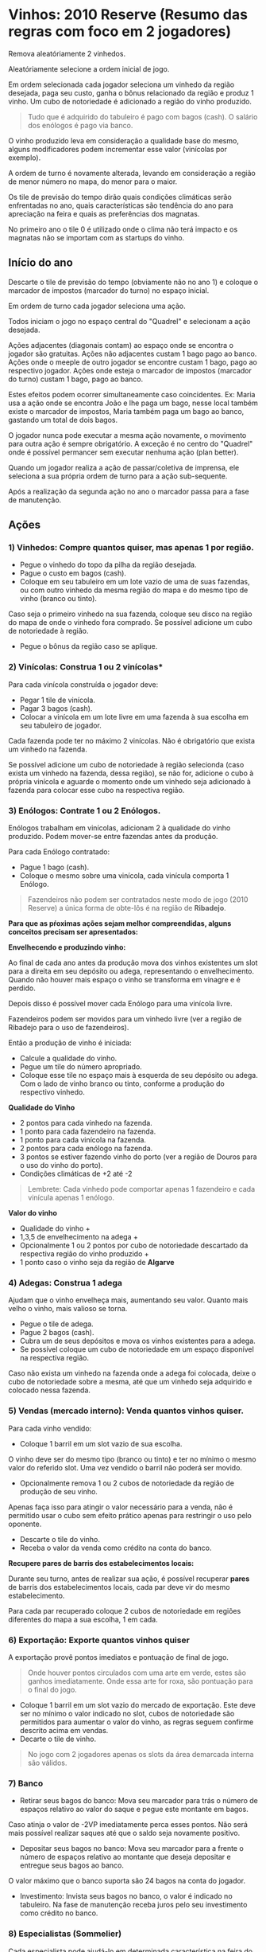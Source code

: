 * Vinhos: 2010 Reserve (Resumo das regras com foco em 2 jogadores)

Remova aleatóriamente 2 vinhedos.

Aleatóriamente selecione a ordem inicial de jogo.

Em ordem selecionada cada jogador seleciona um vinhedo da região desejada, paga seu custo, ganha o bônus relacionado da região e produz 1 vinho.
Um cubo de notoriedade é adicionado a região do vinho produzido.

#+BEGIN_QUOTE
Tudo que é adquirido do tabuleiro é pago com bagos (cash). O salário dos enólogos é pago via banco.
#+END_QUOTE

O vinho produzido leva em consideração a qualidade base do mesmo, alguns modificadores podem incrementar esse valor (vinícolas por exemplo).

A ordem de turno é novamente alterada, levando em consideração a região de menor número no mapa, do menor para o maior.

Os tile de previsão do tempo dirão quais condições climáticas serão enfrentadas no ano, quais características são tendência do ano para apreciação na feira e quais as preferências dos magnatas.

No primeiro ano o tile 0 é utilizado onde o clima não terá impacto e os magnatas não se importam com as startups do vinho.

** Início do ano

Descarte o tile de previsão do tempo (obviamente não no ano 1) e coloque o marcador de impostos (marcador do turno) no espaço inicial.

Em ordem de turno cada jogador seleciona uma ação.

Todos iniciam o jogo no espaço central do "Quadrel" e selecionam a ação desejada.

Ações adjacentes (diagonais contam) ao espaço onde se encontra o jogador são gratuitas.
Ações não adjacentes custam 1 bago pago ao banco.
Ações onde o meeple de outro jogador se encontre custam 1 bago, pago ao respectivo jogador.
Ações onde esteja o marcador de impostos (marcador do turno) custam 1 bago, pago ao banco.

Estes efeitos podem ocorrer simultaneamente caso coincidentes.
Ex: Maria usa a ação onde se encontra João e lhe paga um bago, nesse local também existe o marcador de impostos, Maria também paga um bago ao banco, gastando um total de dois bagos.

O jogador nunca pode executar a mesma ação novamente, o movimento para outra ação é sempre obrigatório. A exceção é no centro do "Quadrel" onde é possível permancer sem executar nenhuma ação (plan better).

Quando um jogador realiza a ação de passar/coletiva de imprensa, ele seleciona a sua própria ordem de turno para a ação sub-sequente.

Após a realização da segunda ação no ano o marcador passa para a fase de manutenção.

** Ações

*** 1) Vinhedos: Compre quantos quiser, mas apenas 1 por região.

- Pegue o vinhedo do topo da pilha da região desejada.
- Pague o custo em bagos (cash).
- Coloque em seu tabuleiro em um lote vazio de uma de suas fazendas, ou com outro vinhedo da mesma região do mapa e do mesmo tipo de vinho (branco ou tinto).

Caso seja o primeiro vinhedo na sua fazenda, coloque seu disco na região do mapa de onde o vinhedo fora comprado. Se possível adicione um cubo de notoriedade à região.

- Pegue o bônus da região caso se aplique.

*** 2) Vinícolas: Construa 1 ou 2 vinícolas*

Para cada vinícola construída o jogador deve:

- Pegar 1 tile de vinícola.
- Pagar 3 bagos (cash).
- Colocar a vinícola em um lote livre em uma fazenda à sua escolha em seu tabuleiro de jogador.

Cada fazenda pode ter no máximo 2 vinícolas.
Não é obrigatório que exista um vinhedo na fazenda.

Se possível adicione um cubo de notoriedade à região selecionda (caso exista um vinhedo na fazenda, dessa região), se não for, adicione o cubo à própria vinícola e aguarde o momento onde um vinhedo seja adicionado à fazenda
para colocar esse cubo na respectiva região.

*** 3) Enólogos: Contrate 1 ou 2 Enólogos.

Enólogos trabalham em vinícolas, adicionam 2 à qualidade do vinho produzido. Podem mover-se entre fazendas antes da produção.

Para cada Enólogo contratado:

- Pague 1 bago (cash).
- Coloque o mesmo sobre uma vinícola, cada vinícula comporta 1 Enólogo.

#+BEGIN_QUOTE
Fazendeiros não podem ser contratados neste modo de jogo (2010 Reserve) a única forma de obte-lôs é na região de *Ribadejo*.
#+END_QUOTE

*Para que as pŕoximas ações sejam melhor compreendidas, alguns conceitos precisam ser apresentados:*


*Envelhecendo e produzindo vinho:*

Ao final de cada ano antes da produção mova dos vinhos existentes um slot para a direita em seu depósito ou adega, representando o envelhecimento.
Quando não houver mais espaço o vinho se transforma em vinagre e é perdido.

Depois disso é possível mover cada Enólogo para uma vinícola livre.

Fazendeiros podem ser movidos para um vinhedo livre (ver a região de Ribadejo para o uso de fazendeiros).

Então a produção de vinho é iniciada:

- Calcule a qualidade do vinho.
- Pegue um tile do número apropriado.
- Coloque esse tile no espaço mais à esquerda de seu depósito ou adega. Com o lado de vinho branco ou tinto, conforme a produção do respectivo vinhedo.

*Qualidade do Vinho*

- 2 pontos para cada vinhedo na fazenda.
- 1 ponto para cada fazendeiro na fazenda.
- 1 ponto para cada vinícola na fazenda.
- 2 pontos para cada enólogo na fazenda.
- 3 pontos se estiver fazendo vinho do porto (ver a região de  Douros para o uso do vinho do porto).
- Condições climáticas de +2 até -2

#+BEGIN_QUOTE
Lembrete: Cada vinhedo pode comportar apenas 1 fazendeiro e cada vinícula apenas 1 enólogo.
#+END_QUOTE

*Valor do vinho*

- Qualidade do vinho +
- 1,3,5 de envelhecimento na adega +
- Opcionalmente 1 ou 2 pontos por cubo de notoriedade descartado da respectiva região do vinho produzido +
- 1 ponto caso o vinho seja da região de *Algarve*

*** 4) Adegas: Construa 1 adega

Ajudam que o vinho envelheça mais, aumentando seu valor. Quanto mais velho o vinho, mais valioso se torna.

- Pegue o tile de adega.
- Pague 2 bagos (cash).
- Cubra um de seus depósitos e mova os vinhos existentes para a adega.
- Se possível coloque um cubo de notoriedade em um espaço disponível na respectiva região.

Caso não exista um vinhedo na fazenda onde a adega foi colocada, deixe o cubo de notoriedade sobre a mesma, até que um vinhedo seja adquirido e colocado nessa fazenda.

*** 5) Vendas (mercado interno): Venda quantos vinhos quiser.

Para cada vinho vendido:

- Coloque 1 barril em um slot vazio de sua escolha.

O vinho deve ser do mesmo tipo (branco ou tinto) e ter no mínimo o mesmo valor do referido slot.
Uma vez vendido o barril não poderá ser movido.

- Opcionalmente remova 1 ou 2 cubos de notoriedade da região de produção de seu vinho.

Apenas faça isso para atingir o valor necessário para a venda, não é permitido usar o cubo sem efeito prático apenas para restringir o uso pelo oponente.

- Descarte o tile do vinho.
- Receba o valor da venda como crédito na conta do banco.

*Recupere pares de barris dos estabelecimentos locais:*

Durante seu turno, antes de realizar sua ação, é possível recuperar *pares* de barris dos estabelecimentos locais, cada par deve vir do mesmo estabelecimento.

Para cada par recuperado coloque 2 cubos de notoriedade em regiões diferentes do mapa a sua escolha, 1 em cada.

*** 6) Exportação: Exporte quantos vinhos quiser

A exportação provê pontos imediatos e pontuação de final de jogo.

#+BEGIN_QUOTE
Onde houver pontos circulados com uma arte em verde, estes são ganhos imediatamente. Onde essa arte for roxa, são pontuação para o final do jogo.
#+END_QUOTE

- Coloque 1 barril em um slot vazio do mercado de exportação. Este deve ser no mínimo o valor indicado no slot, cubos de notoriedade são permitidos para aumentar o valor do vinho, as regras seguem confirme descrito acima em vendas.
- Decarte o tile de vinho.

#+BEGIN_QUOTE
No jogo com 2 jogadores apenas os slots da área demarcada interna são válidos.
#+END_QUOTE

*** 7) Banco

- Retirar seus bagos do banco: Mova seu marcador para trás o número de espaços relativo ao valor do saque e pegue este montante em bagos.

Caso atinja o valor de -2VP imediatamente perca esses pontos. Não será mais possível realizar saques até que o saldo seja novamente positivo.

- Depositar seus bagos no banco: Mova seu marcador para a frente o número de espaços relativo ao montante que deseja depositar e entregue seus bagos ao banco.

O valor máximo que o banco suporta são 24 bagos na conta do jogador.

- Investimento: Invista seus bagos no banco, o valor é indicado no tabuleiro. Na fase de manutenção receba juros pelo seu investimento como crédito no banco.

*** 8) Especialistas (Sommelier)

Cada especialista pode ajudá-lo em determinada característica na feira do vinho.

Além disto cada um possui uma habilidade bônus que pode ser usada imediatamente. Para isso vire o tile do especialista para oseu verso e faça uso do bônus.

Após passada a próxima feira vire o especialista de volta para o lado da frente, a habilidade pode ser usada novamente, ou o especialista poderá participar da feira seguinte.

*** 9) Passar/Coletiva de imprensa

- Passe e não faça nada

ou

- Dê uma coletiva de imprensa.

Introduza seu vinho na próxima feira de vinhos.
Esta ação só pode ser realizada uma única vez por feira. Caso não faça a introdução de seu vinho por meio da coletiva, deverá fazê-lo diretamente no momento da feira.

- Declare qual vinho será apresentado na feira.
- Opcionalmente remova 1 ou 2 cubos de notoriedade da região de onde o vinho é proveniente para aumentar seu valor.

Isto pode ser necessário para atingir a expectativa do magnata Bruno ou apenas para apresentar um vinho e maior valor na feira.

- Ganhe os pontos de feira caso seu vinho seja de valor superior a 9, ganhe pontos pelo excedente.
- Pegue seu tile de feira de acordo com a tabela em seu tabuleiro pessoal de jogador.
- Escolha um quiosque de feira vazio e coloque seu tile nele. Pegue o bônus ofertado nele e ganhe pontos de feira de acordo com as características do vinho marcadas no quiosque. Ex: Aroma (verde), aparência (azul).
